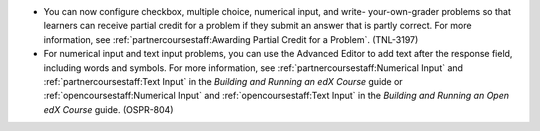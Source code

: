 
* You can now configure checkbox, multiple choice, numerical input, and write-
  your-own-grader problems so that learners can receive partial credit for a
  problem if they submit an answer that is partly correct. For more
  information, see :ref:`partnercoursestaff:Awarding Partial Credit for a
  Problem`. (TNL-3197)

* For numerical input and text input problems, you can use the Advanced Editor
  to add text after the response field, including words and symbols. For more
  information, see :ref:`partnercoursestaff:Numerical Input` and
  :ref:`partnercoursestaff:Text Input` in the `Building and Running an edX
  Course` guide or :ref:`opencoursestaff:Numerical Input` and
  :ref:`opencoursestaff:Text Input` in the `Building and Running an Open edX
  Course` guide. (OSPR-804)
